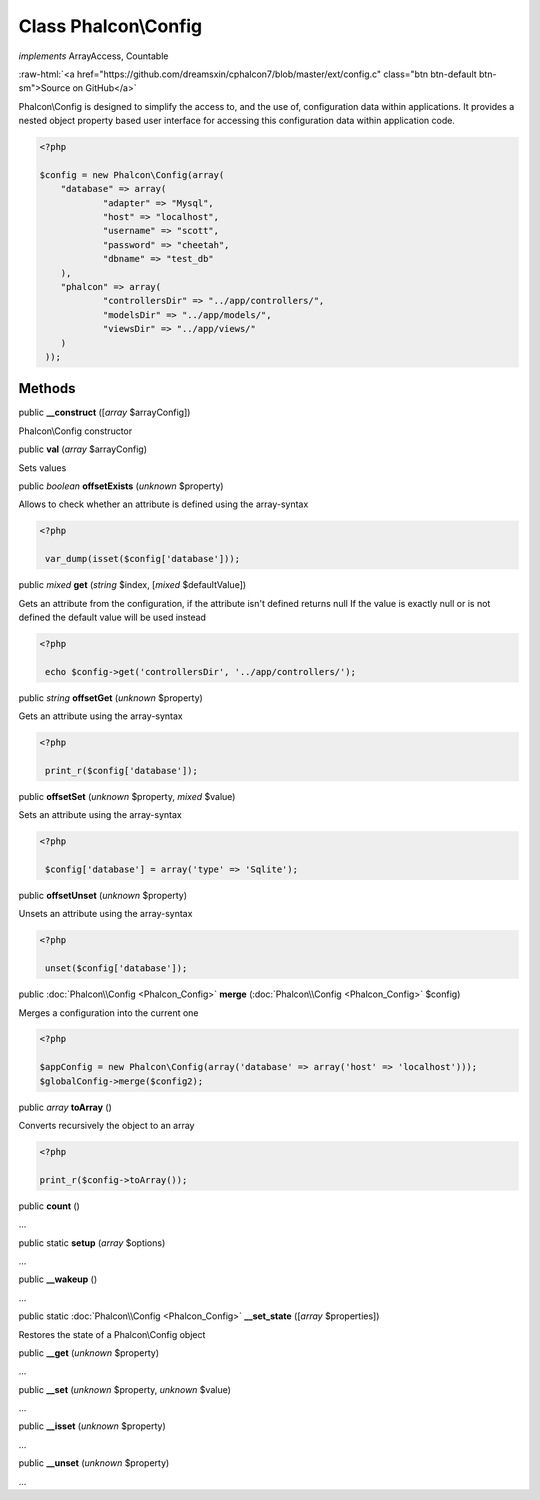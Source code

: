 Class **Phalcon\\Config**
=========================

*implements* ArrayAccess, Countable

.. role:: raw-html(raw)
   :format: html

:raw-html:`<a href="https://github.com/dreamsxin/cphalcon7/blob/master/ext/config.c" class="btn btn-default btn-sm">Source on GitHub</a>`

Phalcon\\Config is designed to simplify the access to, and the use of, configuration data within applications. It provides a nested object property based user interface for accessing this configuration data within application code.  

.. code-block:: php

    <?php

    $config = new Phalcon\Config(array(
    	"database" => array(
    		"adapter" => "Mysql",
    		"host" => "localhost",
    		"username" => "scott",
    		"password" => "cheetah",
    		"dbname" => "test_db"
    	),
    	"phalcon" => array(
    		"controllersDir" => "../app/controllers/",
    		"modelsDir" => "../app/models/",
    		"viewsDir" => "../app/views/"
    	)
     ));



Methods
-------

public  **__construct** ([*array* $arrayConfig])

Phalcon\\Config constructor



public  **val** (*array* $arrayConfig)

Sets values



public *boolean*  **offsetExists** (*unknown* $property)

Allows to check whether an attribute is defined using the array-syntax 

.. code-block:: php

    <?php

     var_dump(isset($config['database']));




public *mixed*  **get** (*string* $index, [*mixed* $defaultValue])

Gets an attribute from the configuration, if the attribute isn't defined returns null If the value is exactly null or is not defined the default value will be used instead 

.. code-block:: php

    <?php

     echo $config->get('controllersDir', '../app/controllers/');




public *string*  **offsetGet** (*unknown* $property)

Gets an attribute using the array-syntax 

.. code-block:: php

    <?php

     print_r($config['database']);




public  **offsetSet** (*unknown* $property, *mixed* $value)

Sets an attribute using the array-syntax 

.. code-block:: php

    <?php

     $config['database'] = array('type' => 'Sqlite');




public  **offsetUnset** (*unknown* $property)

Unsets an attribute using the array-syntax 

.. code-block:: php

    <?php

     unset($config['database']);




public :doc:`Phalcon\\Config <Phalcon_Config>`  **merge** (:doc:`Phalcon\\Config <Phalcon_Config>` $config)

Merges a configuration into the current one 

.. code-block:: php

    <?php

    $appConfig = new Phalcon\Config(array('database' => array('host' => 'localhost')));
    $globalConfig->merge($config2);




public *array*  **toArray** ()

Converts recursively the object to an array 

.. code-block:: php

    <?php

    print_r($config->toArray());




public  **count** ()

...


public static  **setup** (*array* $options)

...


public  **__wakeup** ()

...


public static :doc:`Phalcon\\Config <Phalcon_Config>`  **__set_state** ([*array* $properties])

Restores the state of a Phalcon\\Config object



public  **__get** (*unknown* $property)

...


public  **__set** (*unknown* $property, *unknown* $value)

...


public  **__isset** (*unknown* $property)

...


public  **__unset** (*unknown* $property)

...



